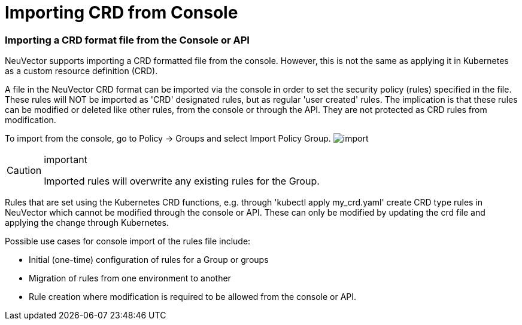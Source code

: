 = Importing CRD from Console
:slug: /policy/usingcrd/import
:taxonomy: {"category"=>"docs"}

=== Importing a CRD format file from the Console or API

NeuVector supports importing a CRD formatted file from the console. However, this is not the same as applying it in Kubernetes as a custom resource definition (CRD).

A file in the NeuVector CRD format can be imported via the console in order to set the security policy (rules) specified in the file. These rules will NOT be imported as 'CRD' designated rules, but as regular 'user created' rules. The implication is that these rules can be modified or deleted like other rules, from the console or through the API. They are not protected as CRD rules from modification.

To import from the console, go to Policy \-> Groups and select Import Policy Group.
image:4-3_Import_Policy.png[import]

[CAUTION]
.important
====
Imported rules will overwrite any existing rules for the Group.
====


Rules that are set using the Kubernetes CRD functions, e.g. through 'kubectl apply my_crd.yaml' create CRD type rules in NeuVector which cannot be modified through the console or API. These can only be modified by updating the crd file and applying the change through Kubernetes.

Possible use cases for console import of the rules file include:

* Initial (one-time) configuration of rules for a Group or groups
* Migration of rules from one environment to another
* Rule creation where modification is required to be allowed from the console or API.
